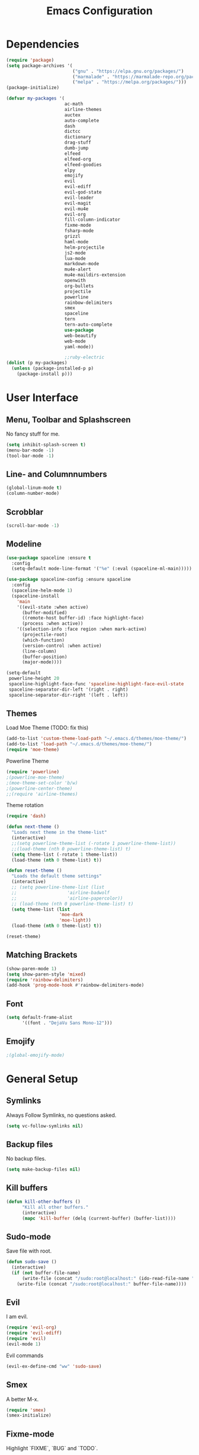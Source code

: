 #+TITLE: Emacs Configuration

* Dependencies

#+BEGIN_SRC emacs-lisp
(require 'package)
(setq package-archives '(
                         ("gnu" . "https://elpa.gnu.org/packages/")
                         ("marmalade" . "https://marmalade-repo.org/packages/")
                         ("melpa" . "https://melpa.org/packages/")))
(package-initialize)

(defvar my-packages '(
                      ac-math
                      airline-themes
                      auctex
                      auto-complete
                      dash
                      dictcc
                      dictionary
                      drag-stuff
                      dumb-jump
                      elfeed
                      elfeed-org
                      elfeed-goodies
                      elpy
                      emojify
                      evil
                      evil-ediff
                      evil-god-state
                      evil-leader
                      evil-magit
                      evil-mu4e
                      evil-org
                      fill-column-indicator
                      fixme-mode
                      fsharp-mode
                      grizzl
                      haml-mode
                      helm-projectile
                      js2-mode
                      lua-mode
                      markdown-mode
                      mu4e-alert
                      mu4e-maildirs-extension
                      openwith
                      org-bullets
                      projectile
                      powerline
                      rainbow-delimiters
                      smex
                      spaceline
                      tern
                      tern-auto-complete
                      use-package
                      web-beautify
                      web-mode
                      yaml-mode))

                      ;;ruby-electric
(dolist (p my-packages)
  (unless (package-installed-p p)
    (package-install p)))
#+END_SRC

* User Interface
** Menu, Toolbar and Splashscreen

No fancy stuff for me.

#+BEGIN_SRC emacs-lisp
(setq inhibit-splash-screen t)
(menu-bar-mode -1)
(tool-bar-mode -1)
#+END_SRC

** Line- and Columnnumbers

#+BEGIN_SRC emacs-lisp
(global-linum-mode t)
(column-number-mode)
#+END_SRC

** Scrobblar 

#+BEGIN_SRC emacs-lisp
(scroll-bar-mode -1)
#+END_SRC

** Modeline 
   
#+BEGIN_SRC emacs-lisp
(use-package spaceline :ensure t
  :config
  (setq-default mode-line-format '("%e" (:eval (spaceline-ml-main)))))

(use-package spaceline-config :ensure spaceline
  :config
  (spaceline-helm-mode 1)
  (spaceline-install
    'main
    '((evil-state :when active)
      (buffer-modified)
      ((remote-host buffer-id) :face highlight-face)
      (process :when active))
    '((selection-info :face region :when mark-active)
      (projectile-root)
      (which-function)
      (version-control :when active)
      (line-column)
      (buffer-position)
      (major-mode))))

(setq-default
 powerline-height 20
 spaceline-highlight-face-func 'spaceline-highlight-face-evil-state
 spaceline-separator-dir-left '(right . right)
 spaceline-separator-dir-right '(left . left))
#+END_SRC

** Themes

Load Moe Theme (TODO: fix this)

#+BEGIN_SRC emacs-lisp
(add-to-list 'custom-theme-load-path "~/.emacs.d/themes/moe-theme/")
(add-to-list 'load-path "~/.emacs.d/themes/moe-theme/")
(require 'moe-theme)
#+END_SRC

Powerline Theme

#+BEGIN_SRC emacs-lisp
(require 'powerline)
;(powerline-moe-theme)
;(moe-theme-set-color 'b/w)
;(powerline-center-theme)
;;(require 'airline-themes)
#+END_SRC

Theme rotation

#+BEGIN_SRC emacs-lisp
(require 'dash)

(defun next-theme ()
  "Loads next theme in the theme-list"
  (interactive)
  ;;(setq powerline-theme-list (-rotate 1 powerline-theme-list))
  ;;(load-theme (nth 0 powerline-theme-list) t)
  (setq theme-list (-rotate 1 theme-list))
  (load-theme (nth 0 theme-list) t))

(defun reset-theme ()
  "Loads the default theme settings"
  (interactive)
  ;; (setq powerline-theme-list (list
  ;;                   'airline-badwolf
  ;;                   'airline-papercolor))
  ;; (load-theme (nth 0 powerline-theme-list) t)
  (setq theme-list (list
                    'moe-dark
                    'moe-light))
  (load-theme (nth 0 theme-list) t))

(reset-theme)
#+END_SRC

** Matching Brackets

#+BEGIN_SRC emacs-lisp
(show-paren-mode 1)
(setq show-paren-style 'mixed)
(require 'rainbow-delimiters)
(add-hook 'prog-mode-hook #'rainbow-delimiters-mode)
#+END_SRC

** Font

#+BEGIN_SRC emacs-lisp
(setq default-frame-alist
      '((font . "DejaVu Sans Mono-12")))
#+END_SRC

** Emojify

# TODO: Emojify-mode for emails

#+BEGIN_SRC emacs-lisp
;(global-emojify-mode)
#+END_SRC

* General Setup
** Symlinks

Always Follow Symlinks, no questions asked.

#+BEGIN_SRC emacs-lisp
(setq vc-follow-symlinks nil)
#+END_SRC

** Backup files

No backup files.

#+BEGIN_SRC emacs-lisp
(setq make-backup-files nil)
#+END_SRC

** Kill buffers

#+BEGIN_SRC emacs-lisp
(defun kill-other-buffers ()
      "Kill all other buffers."
      (interactive)
      (mapc 'kill-buffer (delq (current-buffer) (buffer-list))))
#+END_SRC

** Sudo-mode

Save file with root.

#+BEGIN_SRC emacs-lisp
(defun sudo-save ()
  (interactive)
  (if (not buffer-file-name)
      (write-file (concat "/sudo:root@localhost:" (ido-read-file-name "File:")))
    (write-file (concat "/sudo:root@localhost:" buffer-file-name))))
#+END_SRC

** Evil

I am evil.

#+BEGIN_SRC emacs-lisp
(require 'evil-org)
(require 'evil-ediff)
(require 'evil)
(evil-mode 1)
#+END_SRC

Evil commands

#+BEGIN_SRC emacs-lisp
(evil-ex-define-cmd "ww" 'sudo-save)
#+END_SRC

** Smex

A better M-x.

#+BEGIN_SRC emacs-lisp
(require 'smex)
(smex-initialize)
#+END_SRC

** Fixme-mode

Highlight `FIXME`, `BUG` and `TODO`.

#+BEGIN_SRC emacs-lisp
(fixme-mode t)
#+END_SRC

** Spell Checking

#+BEGIN_SRC emacs-lisp
(require 'ispell)
(setq ispell-program-name "hunspell")
(setq ispell-local-dictionary "en_GB")

(defun flyspell-check-next-highlighted-word ()
  "Custom function to spell check next highlighted word"
  (interactive)
  (flyspell-goto-next-error)
  (ispell-word))
#+END_SRC

** Org Mode

Nice bullets.

#+BEGIN_SRC emacs-lisp
(require 'org-bullets)
(add-hook 'org-mode-hook (lambda () (org-bullets-mode 1)))
#+END_SRC

** Projectile

#+BEGIN_SRC emacs-lisp
(projectile-global-mode)
(setq projectile-completion-system 'grizzl) ;; to compare with default (ido)
(setq projectile-enable-caching t)
;;(setq projectile-require-project-root nil) ;; use projectile everywhere
#+END_SRC

** Ido

#+BEGIN_SRC emacs-lisp
(require 'ido)
(ido-mode 1)
(ido-everywhere 1)
(setq ido-enable-flex-matching t)
#+END_SRC

** Helm

#+BEGIN_SRC emacs-lisp
(setq helm-buffers-fuzzy-matching 1)
(helm-projectile-on)
#+END_SRC

** Feeds

Set up elfeed.

#+BEGIN_SRC emacs-lisp
(require 'elfeed)
(require 'elfeed-goodies)
(require 'elfeed-org)
(elfeed-goodies/setup)
(elfeed-org)
(setq rmh-elfeed-org-files (list "~/git/config/emacs/elfeed.org"))

(defun elfeed-search-format-date (date)
  (format-time-string "%d.%m.%Y %H:%M" (seconds-to-time date)))
  
(defun elfeed-goodies/search-header-draw ()
  "Returns the string to be used as the Elfeed header."
  (if (zerop (elfeed-db-last-update))
      (elfeed-search--intro-header)
    (let* ((separator-left (intern (format "powerline-%s-%s"
                                           elfeed-goodies/powerline-default-separator
                                           (car powerline-default-separator-dir))))
           (separator-right (intern (format "powerline-%s-%s"
                                            elfeed-goodies/powerline-default-separator
                                            (cdr powerline-default-separator-dir))))
           (db-time (seconds-to-time (elfeed-db-last-update)))
           (stats (-elfeed/feed-stats))
           (search-filter (cond
                           (elfeed-search-filter-active
                            "")
                           (elfeed-search-filter
                            elfeed-search-filter)
                           (""))))
      (if (>= (window-width) (* (frame-width) elfeed-goodies/wide-threshold))
          (search-header/draw-wide separator-left separator-right search-filter stats db-time)
        (search-header/draw-tight separator-left separator-right search-filter stats db-time)))))

(defun elfeed-goodies/entry-line-draw (entry)
  "Print ENTRY to the buffer."

  (let* ((title (or (elfeed-meta entry :title) (elfeed-entry-title entry) ""))
         (date (elfeed-search-format-date (elfeed-entry-date entry)))
         (title-faces (elfeed-search--faces (elfeed-entry-tags entry)))
         (feed (elfeed-entry-feed entry))
         (feed-title
          (when feed
            (or (elfeed-meta feed :title) (elfeed-feed-title feed))))
         (tags (mapcar #'symbol-name (elfeed-entry-tags entry)))
         (tags-str (concat "[" (mapconcat 'identity tags ",") "]"))
         (title-width (- (window-width) elfeed-goodies/feed-source-column-width
                         elfeed-goodies/tag-column-width 4))
         (title-column (elfeed-format-column
                        title (elfeed-clamp
                               elfeed-search-title-min-width
                               title-width
                               title-width)
                        :left))
         (tag-column (elfeed-format-column
                      tags-str (elfeed-clamp (length tags-str)
                                             elfeed-goodies/tag-column-width
                                             elfeed-goodies/tag-column-width)
                      :left))
         (feed-column (elfeed-format-column
                       feed-title (elfeed-clamp elfeed-goodies/feed-source-column-width
                                                elfeed-goodies/feed-source-column-width
                                                elfeed-goodies/feed-source-column-width)
                       :left)))

    (if (>= (window-width) (* (frame-width) elfeed-goodies/wide-threshold))
        (progn
          (insert (propertize date 'face 'elfeed-search-date-face) " ")
          (insert (propertize feed-column 'face 'elfeed-search-feed-face) " ")
          (insert (propertize tag-column 'face 'elfeed-search-tag-face) " ")
          (insert (propertize title 'face title-faces 'kbd-help title)))
      (insert (propertize title 'face title-faces 'kbd-help title)))))

#+END_SRC

** Mail
*** Setup

Load it.

#+BEGIN_SRC emacs-lisp
(require 'mu4e)
(require 'mu4e-maildirs-extension)
(require 'mu4e-contrib)
(require 'evil-mu4e)
(require 'smtpmail)
#+END_SRC

Dont reply to myself.

#+BEGIN_SRC emacs-lisp
(setq mu4e-compose-dont-reply-to-self t)
#+END_SRC

My contexts.

#+BEGIN_SRC emacs-lisp
(setq mu4e-contexts nil)
(load-file "~/git/config/emacs/private.el")
(setq mu4e-context-policy 'pick-first)
(setq mu4e-compose-context-policy 'ask-if-none)
#+END_SRC

Sending messages.

#+BEGIN_SRC emacs-lisp
(setq message-send-mail-function 'smtpmail-send-it)
(setq starttls-use-gnutls t)
(setq smtpmail-debug-info t)
#+END_SRC

Activate Alert

#+BEGIN_SRC emacs-lisp
(add-hook 'after-init-hook #'mu4e-alert-enable-mode-line-display)
#+END_SRC

Show me the addresses, not only names.

#+BEGIN_SRC emacs-lisp
(setq mu4e-view-show-addresses t)
#+END_SRC

Show text, not html.

#+BEGIN_SRC emacs-lisp
(setq mu4e-html2text-command 'mu4e-shr2text)
#+END_SRC

No automatic line breaks.

#+BEGIN_SRC emacs-lisp
(defun no-auto-fill ()
  "Turn off auto-fill-mode."
  (auto-fill-mode -1))
(add-hook 'mu4e-compose-mode-hook #'no-auto-fill)
#+END_SRC

View mail in browser (with "aV").

#+BEGIN_SRC emacs-lisp
(add-to-list 'mu4e-view-actions
             '("ViewInBrowser" . mu4e-action-view-in-browser) t)
#+END_SRC

Skip duplicates

#+BEGIN_SRC emacs-lisp
(setq mu4e-headers-skip-duplicates t)
#+END_SRC

Some self explanatory settings.

#+BEGIN_SRC emacs-lisp
(setq mu4e-maildir "~/.mail")
(setq mu4e-get-mail-command "offlineimap -o")
(setq message-kill-buffer-on-exit t)
#+END_SRC

*** Forgotten Attachment

Check for forgotten attachments

#+BEGIN_SRC emacs-lisp
(defvar my-message-attachment-regexp "\\([Ww]e send\\|[Ii] send\\|attach\\|angehängt\\|[aA]nhang\\|[aA]ngehängt\\|[sS]chicke\\|haenge\\|hänge\\)")
(defun my-message-check-attachment nil
  "Check if there is an attachment in the message if I claim it."
  (save-excursion
    (message-goto-body)
    (when (search-forward-regexp my-message-attachment-regexp nil t nil)
      (message-goto-body)
      (unless (message-y-or-n-p
               "Did you attach all documents?" nil nil)
        (error "No message sent, add them attachments!")))))
(add-hook 'message-send-hook 'my-message-check-attachment)
#+END_SRC

* Programming Setup
** Autocomplete

#+BEGIN_SRC emacs-lisp
(require 'auto-complete-config)
(ac-config-default)
#+END_SRC

** 70 columns indicator.

#+BEGIN_SRC emacs-lisp
(require 'fill-column-indicator)
(setq fci-rule-width 1)
(setq fci-rule-color "red")
#+END_SRC

** Web mode

#+BEGIN_SRC emacs-lisp
(require 'web-mode)
(add-to-list 'auto-mode-alist '("\\.mustache\\'" . web-mode))
(add-to-list 'auto-mode-alist '("\\.html?\\'" . web-mode))
(add-to-list 'auto-mode-alist '("\\.tag?\\'" . web-mode))
(add-to-list 'auto-mode-alist '("\\.erb?\\'" . web-mode))

(setq web-mode-markup-indent-offset 2)
(setq web-mode-code-indent-offset 2)
(setq web-mode-css-indent-offset 2)
(setq web-mode-script-padding 2)
#+END_SRC

** Web-beautify

Keybinding to beautify manually.

#+BEGIN_SRC emacs-lisp
(require 'web-beautify) ;; Not necessary if using ELPA package
(eval-after-load 'js2-mode
  '(define-key js2-mode-map (kbd "C-c b") 'web-beautify-js))
;; Or if you're using 'js-mode' (a.k.a 'javascript-mode')
(eval-after-load 'js
  '(define-key js-mode-map (kbd "C-c b") 'web-beautify-js))

(eval-after-load 'json-mode
  '(define-key json-mode-map (kbd "C-c b") 'web-beautify-js))

(eval-after-load 'sgml-mode
  '(define-key html-mode-map (kbd "C-c b") 'web-beautify-html))

(eval-after-load 'web-mode
  '(define-key web-mode-map (kbd "C-c b") 'web-beautify-html))

(eval-after-load 'css-mode
  '(define-key css-mode-map (kbd "C-c b") 'web-beautify-css))
#+END_SRC

** Latex

To make evince go to the updated page when using auctex to compile.

#+BEGIN_SRC emacs-lisp
(setq TeX-view-program-list '(("Evince" "evince --page-index=%(outpage) %o")))
(setq TeX-view-program-selection '((output-pdf "Evince")))
#+END_SRC

Use evince and firefox

#+BEGIN_SRC emacs-lisp
(setq TeX-output-view-style
      (quote
       (("^pdf$" "." "evince -f %o")
        ("^html?$" "." "firefox %o"))))
#+END_SRC

I put a `make.sh` in the root of latex documents along with the main tex file `main.tex` and of course the `.gitignore`.

#+BEGIN_SRC emacs-lisp
(defun my-latex-compile-quick ()
  "runs make.sh -q -s (..) in the latex root"
  (interactive)
  (let* ((main-folder (get-latex-main-folder
                       (file-name-directory buffer-file-name)))
         (command (concat "sh " main-folder "make.sh " "-q "
                          "-s " (number-to-string
                                 (line-number-at-pos)) ":"
                          (buffer-file-name))))
    (start-process "my-latex" "latex-make"
                   (concat main-folder "make.sh") "-q"
                   "-s" (concat (number-to-string
                                 (line-number-at-pos)) ":"
                                 (buffer-file-name)))))

(defun my-latex-compile-full ()
  "runs make.sh -f -s (..) in the latex root"
  (interactive)
  (let* ((main-folder (get-latex-main-folder
                       (file-name-directory buffer-file-name)))
         (command (concat "sh " main-folder "make.sh " "-f "
                          "-s " (number-to-string
                                 (line-number-at-pos)) ":"
                          (buffer-file-name))))
    (start-process "my-latex" "latex-make"
                   (concat main-folder "make.sh") "-f"
                   "-s" (concat (number-to-string
                                 (line-number-at-pos)) ":"
                                 (buffer-file-name)))))

(defun update-evince ()
  "updates evince"
  (interactive)
  (let* ((main-folder (get-latex-main-folder
                       (file-name-directory buffer-file-name)))
         (command (concat "sh " main-folder "make.sh " "-f "
                          "-s " (number-to-string
                                 (line-number-at-pos)) ":"
                          (buffer-file-name))))
    (start-process "my-latex" "latex-make"
                   (concat main-folder "make.sh") "-f"
                   "-s" (concat (number-to-string
                                 (line-number-at-pos)) ":"
                                 (buffer-file-name)))))

(defun my-latex-clean ()
  "runs make.sh -c in the latex root"
  (interactive)
  (let ((main-folder (get-latex-main-folder
                      (file-name-directory buffer-file-name))))
    (shell-command-to-string (concat "sh " main-folder
                                     "make.sh clean"))))

(defun get-latex-main-folder (path)
  "recursively gets the root folder of the latex project"
  (interactive)
  (if (not (string= path "/"))
      (if (is-latex-root path)
          path
        (get-latex-main-folder (folder-up path)))))

(defun folder-up (path)
  "removes last folder of path"
  (file-name-directory (directory-file-name path)))

(defun is-latex-root (path)
  "returns t if the path is the root folder of the latex project"
  (interactive)
  (and (file-exists-p (concat path ".gitignore"))
       (file-exists-p (concat path "main.tex"))
       (file-exists-p (concat path "make.sh"))))
#+END_SRC

** Python

Use jupyter/ipython if present

#+BEGIN_SRC emacs-lisp
;;(when (executable-find "ipython3")
;;  (setq python-shell-interpreter "ipython3")
;;  (setq python-shell-interpreter-args "--simple-prompt --pprint"))
#+END_SRC

Auto complete with jedi
#+BEGIN_SRC emacs-lisp
;;(add-hook 'python-mode-hook 'jedi:setup)
;;(setq jedi:complete-on-dot t)
#+END_SRC
** Indents

#+BEGIN_SRC emacs-lisp
(setq-default tab-width 2)
(setq-default indent-tabs-mode nil)
(setq js-indent-level 2)
(setq python-indent 2)
(setq css-indent-offset 2)
(add-hook 'sh-mode-hook
          (lambda ()
            (setq sh-basic-offset 2
                  sh-indentation 2)))
#+END_SRC

Use 2 spaces instead of a tab.

** Whitespaces

To see whitespaces and indentation

#+BEGIN_SRC emacs-lisp
(require 'whitespace)
#+END_SRC

** Markdown Mode

#+BEGIN_SRC emacs-lisp
(require 'markdown-mode)
(setq markdown-command "pandoc")
#+END_SRC

** Magit

#+BEGIN_SRC emacs-lisp
(require 'evil-magit)
#+END_SRC

* Keybinding
** Elfeed

#+BEGIN_SRC emacs-lisp
(add-hook 'elfeed-search-mode-hook
          (lambda ()
            (define-key evil-normal-state-local-map
              (kbd "c") 'elfeed-reset-filter)
            (define-key evil-normal-state-local-map
              (kbd "r") 'elfeed-toggle-filter-unread)
            (define-key evil-normal-state-local-map
              (kbd ";") 'elfeed-select-filter)
            (define-key evil-normal-state-local-map
              (kbd "F") 'elfeed-search-live-filter)
            (define-key evil-normal-state-local-map
              (kbd "!") 'elfeed-search-untag-all-unread)
            (define-key evil-normal-state-local-map
              (kbd "u") 'elfeed-search-tag-all-unread)
            (define-key evil-normal-state-local-map
              (kbd "O") 'elfeed-search-browse-url)
            (define-key evil-normal-state-local-map
              (kbd "U") 'elfeed-update)
            (define-key evil-normal-state-local-map
              (kbd "RET") 'elfeed-goodies/split-search-show-entry)))
(add-hook 'elfeed-show-mode-hook
          (lambda ()
            (define-key evil-normal-state-local-map
              (kbd "n") 'elfeed-goodies/split-show-next)
            (define-key evil-normal-state-local-map
              (kbd "p") 'elfeed-goodies/split-show-prev)))
#+END_SRC

** Evil

Evil Normal State

#+BEGIN_SRC emacs-lisp
(define-key evil-normal-state-map (kbd "j") 'evil-next-visual-line)
(define-key evil-normal-state-map (kbd "k") 'evil-previous-visual-line)
(define-key evil-normal-state-map (kbd "C-u") 'evil-scroll-up)
#+END_SRC

** Evil Escape

Escape == C-g

#+BEGIN_SRC emacs-lisp
(defun my-esc (prompt)
  "Functionality for escaping generally"
  (cond
   ((or (evil-insert-state-p)
        (evil-normal-state-p)
        (evil-replace-state-p)
        (evil-visual-state-p))
    [escape])
   (t (kbd "C-g"))))
(define-key key-translation-map (kbd "C-g") 'my-esc)
(define-key evil-operator-state-map (kbd "C-g") 'keyboard-quit)
(set-quit-char "C-g")
#+END_SRC

** Evil God Mode

Evil Motion (binds normal, visual, and operator states all at once)

#+BEGIN_SRC emacs-lisp
(evil-global-set-key 'motion "," 'evil-execute-in-god-state)
(evil-global-set-key 'motion [escape] 'evil-god-state-bail)
#+END_SRC

** mu4e 

#+BEGIN_SRC emacs-lisp 
(define-key mu4e-main-mode-map (kbd "U") 'mu4e-update-index) 
(add-hook 'mu4e-view-mode-hook
          (lambda()
            (local-set-key (kbd "<tab>") 'shr-next-link)
            (local-set-key (kbd "i") 'mu4e-view-toggle-html)
            (local-set-key (kbd "h") 'evil-backward-char)
            (local-set-key (kbd "<backtab>") 'shr-previous-link)))
#+END_SRC

** Global minor mode

#+BEGIN_SRC emacs-lisp
(defvar my-global-keymap
  (let ((map (make-sparse-keymap)))
    (define-key map (kbd "M-x")      'smex)
    (define-key map (kbd "C-j")      'drag-stuff-down)
    (define-key map (kbd "C-k")      'drag-stuff-up)
    (define-key map (kbd "C-x C-m")  'magit-status)
    (define-key map (kbd "C-x C-b")  'helm-mini)
    (define-key map (kbd "C-c C--")  'comment-region)
    (define-key map (kbd "C-c C-d")  'fci-mode)
    (define-key map (kbd "C-c C-i")  'indent-region)
    (define-key map (kbd "C-c C-m")  'mu4e)
    (define-key map (kbd "C-c C-n")  'elfeed)
    (define-key map (kbd "C-c C-ö")  'uncomment-region)
    (define-key map (kbd "C-c C-o")  'helm-projectile-switch-project)
    (define-key map (kbd "C-c C-p")  'helm-projectile-find-file)
    (define-key map (kbd "C-c C-w")  'toggle-truncate-lines)
    (define-key map (kbd "<f2>")     'spell-checker-change-language)
    (define-key map (kbd "<f5>")     'next-theme)
    (define-key map (kbd "<f8>")     'ispell-word)
    (define-key map (kbd "<f9>")     'ispell)
    map)
  "my-global-keys-mode keymap.")

(define-minor-mode my-global-keys-mode
  :init-value t
  :keymap my-global-keymap
  :lighter " my-keys")

(my-global-keys-mode 1)
#+END_SRC
